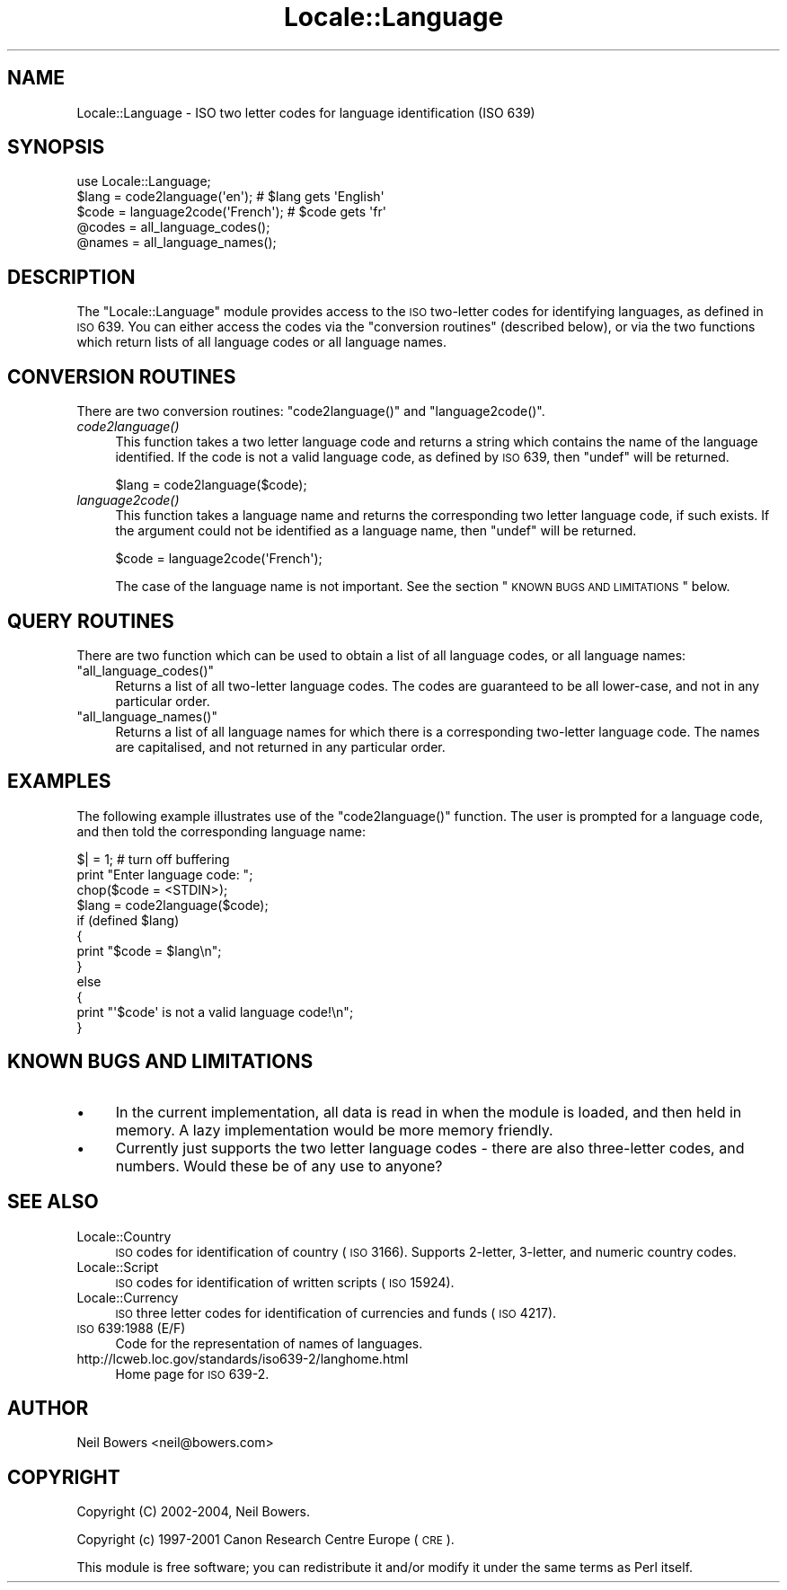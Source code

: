 .\" Automatically generated by Pod::Man 2.22 (Pod::Simple 3.07)
.\"
.\" Standard preamble:
.\" ========================================================================
.de Sp \" Vertical space (when we can't use .PP)
.if t .sp .5v
.if n .sp
..
.de Vb \" Begin verbatim text
.ft CW
.nf
.ne \\$1
..
.de Ve \" End verbatim text
.ft R
.fi
..
.\" Set up some character translations and predefined strings.  \*(-- will
.\" give an unbreakable dash, \*(PI will give pi, \*(L" will give a left
.\" double quote, and \*(R" will give a right double quote.  \*(C+ will
.\" give a nicer C++.  Capital omega is used to do unbreakable dashes and
.\" therefore won't be available.  \*(C` and \*(C' expand to `' in nroff,
.\" nothing in troff, for use with C<>.
.tr \(*W-
.ds C+ C\v'-.1v'\h'-1p'\s-2+\h'-1p'+\s0\v'.1v'\h'-1p'
.ie n \{\
.    ds -- \(*W-
.    ds PI pi
.    if (\n(.H=4u)&(1m=24u) .ds -- \(*W\h'-12u'\(*W\h'-12u'-\" diablo 10 pitch
.    if (\n(.H=4u)&(1m=20u) .ds -- \(*W\h'-12u'\(*W\h'-8u'-\"  diablo 12 pitch
.    ds L" ""
.    ds R" ""
.    ds C` ""
.    ds C' ""
'br\}
.el\{\
.    ds -- \|\(em\|
.    ds PI \(*p
.    ds L" ``
.    ds R" ''
'br\}
.\"
.\" Escape single quotes in literal strings from groff's Unicode transform.
.ie \n(.g .ds Aq \(aq
.el       .ds Aq '
.\"
.\" If the F register is turned on, we'll generate index entries on stderr for
.\" titles (.TH), headers (.SH), subsections (.SS), items (.Ip), and index
.\" entries marked with X<> in POD.  Of course, you'll have to process the
.\" output yourself in some meaningful fashion.
.ie \nF \{\
.    de IX
.    tm Index:\\$1\t\\n%\t"\\$2"
..
.    nr % 0
.    rr F
.\}
.el \{\
.    de IX
..
.\}
.\"
.\" Accent mark definitions (@(#)ms.acc 1.5 88/02/08 SMI; from UCB 4.2).
.\" Fear.  Run.  Save yourself.  No user-serviceable parts.
.    \" fudge factors for nroff and troff
.if n \{\
.    ds #H 0
.    ds #V .8m
.    ds #F .3m
.    ds #[ \f1
.    ds #] \fP
.\}
.if t \{\
.    ds #H ((1u-(\\\\n(.fu%2u))*.13m)
.    ds #V .6m
.    ds #F 0
.    ds #[ \&
.    ds #] \&
.\}
.    \" simple accents for nroff and troff
.if n \{\
.    ds ' \&
.    ds ` \&
.    ds ^ \&
.    ds , \&
.    ds ~ ~
.    ds /
.\}
.if t \{\
.    ds ' \\k:\h'-(\\n(.wu*8/10-\*(#H)'\'\h"|\\n:u"
.    ds ` \\k:\h'-(\\n(.wu*8/10-\*(#H)'\`\h'|\\n:u'
.    ds ^ \\k:\h'-(\\n(.wu*10/11-\*(#H)'^\h'|\\n:u'
.    ds , \\k:\h'-(\\n(.wu*8/10)',\h'|\\n:u'
.    ds ~ \\k:\h'-(\\n(.wu-\*(#H-.1m)'~\h'|\\n:u'
.    ds / \\k:\h'-(\\n(.wu*8/10-\*(#H)'\z\(sl\h'|\\n:u'
.\}
.    \" troff and (daisy-wheel) nroff accents
.ds : \\k:\h'-(\\n(.wu*8/10-\*(#H+.1m+\*(#F)'\v'-\*(#V'\z.\h'.2m+\*(#F'.\h'|\\n:u'\v'\*(#V'
.ds 8 \h'\*(#H'\(*b\h'-\*(#H'
.ds o \\k:\h'-(\\n(.wu+\w'\(de'u-\*(#H)/2u'\v'-.3n'\*(#[\z\(de\v'.3n'\h'|\\n:u'\*(#]
.ds d- \h'\*(#H'\(pd\h'-\w'~'u'\v'-.25m'\f2\(hy\fP\v'.25m'\h'-\*(#H'
.ds D- D\\k:\h'-\w'D'u'\v'-.11m'\z\(hy\v'.11m'\h'|\\n:u'
.ds th \*(#[\v'.3m'\s+1I\s-1\v'-.3m'\h'-(\w'I'u*2/3)'\s-1o\s+1\*(#]
.ds Th \*(#[\s+2I\s-2\h'-\w'I'u*3/5'\v'-.3m'o\v'.3m'\*(#]
.ds ae a\h'-(\w'a'u*4/10)'e
.ds Ae A\h'-(\w'A'u*4/10)'E
.    \" corrections for vroff
.if v .ds ~ \\k:\h'-(\\n(.wu*9/10-\*(#H)'\s-2\u~\d\s+2\h'|\\n:u'
.if v .ds ^ \\k:\h'-(\\n(.wu*10/11-\*(#H)'\v'-.4m'^\v'.4m'\h'|\\n:u'
.    \" for low resolution devices (crt and lpr)
.if \n(.H>23 .if \n(.V>19 \
\{\
.    ds : e
.    ds 8 ss
.    ds o a
.    ds d- d\h'-1'\(ga
.    ds D- D\h'-1'\(hy
.    ds th \o'bp'
.    ds Th \o'LP'
.    ds ae ae
.    ds Ae AE
.\}
.rm #[ #] #H #V #F C
.\" ========================================================================
.\"
.IX Title "Locale::Language 3pm"
.TH Locale::Language 3pm "2009-02-12" "perl v5.10.1" "Perl Programmers Reference Guide"
.\" For nroff, turn off justification.  Always turn off hyphenation; it makes
.\" way too many mistakes in technical documents.
.if n .ad l
.nh
.SH "NAME"
Locale::Language \- ISO two letter codes for language identification (ISO 639)
.SH "SYNOPSIS"
.IX Header "SYNOPSIS"
.Vb 1
\&    use Locale::Language;
\&    
\&    $lang = code2language(\*(Aqen\*(Aq);        # $lang gets \*(AqEnglish\*(Aq
\&    $code = language2code(\*(AqFrench\*(Aq);    # $code gets \*(Aqfr\*(Aq
\&    
\&    @codes   = all_language_codes();
\&    @names   = all_language_names();
.Ve
.SH "DESCRIPTION"
.IX Header "DESCRIPTION"
The \f(CW\*(C`Locale::Language\*(C'\fR module provides access to the \s-1ISO\s0 two-letter
codes for identifying languages, as defined in \s-1ISO\s0 639. You can either
access the codes via the \*(L"conversion routines\*(R" (described below),
or via the two functions which return lists of all language codes or
all language names.
.SH "CONVERSION ROUTINES"
.IX Header "CONVERSION ROUTINES"
There are two conversion routines: \f(CW\*(C`code2language()\*(C'\fR and \f(CW\*(C`language2code()\*(C'\fR.
.IP "\fIcode2language()\fR" 4
.IX Item "code2language()"
This function takes a two letter language code and returns a string
which contains the name of the language identified. If the code is
not a valid language code, as defined by \s-1ISO\s0 639, then \f(CW\*(C`undef\*(C'\fR
will be returned.
.Sp
.Vb 1
\&    $lang = code2language($code);
.Ve
.IP "\fIlanguage2code()\fR" 4
.IX Item "language2code()"
This function takes a language name and returns the corresponding
two letter language code, if such exists.
If the argument could not be identified as a language name,
then \f(CW\*(C`undef\*(C'\fR will be returned.
.Sp
.Vb 1
\&    $code = language2code(\*(AqFrench\*(Aq);
.Ve
.Sp
The case of the language name is not important.
See the section \*(L"\s-1KNOWN\s0 \s-1BUGS\s0 \s-1AND\s0 \s-1LIMITATIONS\s0\*(R" below.
.SH "QUERY ROUTINES"
.IX Header "QUERY ROUTINES"
There are two function which can be used to obtain a list of all
language codes, or all language names:
.ie n .IP """all_language_codes()""" 4
.el .IP "\f(CWall_language_codes()\fR" 4
.IX Item "all_language_codes()"
Returns a list of all two-letter language codes.
The codes are guaranteed to be all lower-case,
and not in any particular order.
.ie n .IP """all_language_names()""" 4
.el .IP "\f(CWall_language_names()\fR" 4
.IX Item "all_language_names()"
Returns a list of all language names for which there is a corresponding
two-letter language code. The names are capitalised, and not returned
in any particular order.
.SH "EXAMPLES"
.IX Header "EXAMPLES"
The following example illustrates use of the \f(CW\*(C`code2language()\*(C'\fR function.
The user is prompted for a language code, and then told the corresponding
language name:
.PP
.Vb 1
\&    $| = 1;    # turn off buffering
\&    
\&    print "Enter language code: ";
\&    chop($code = <STDIN>);
\&    $lang = code2language($code);
\&    if (defined $lang)
\&    {
\&        print "$code = $lang\en";
\&    }
\&    else
\&    {
\&        print "\*(Aq$code\*(Aq is not a valid language code!\en";
\&    }
.Ve
.SH "KNOWN BUGS AND LIMITATIONS"
.IX Header "KNOWN BUGS AND LIMITATIONS"
.IP "\(bu" 4
In the current implementation, all data is read in when the
module is loaded, and then held in memory.
A lazy implementation would be more memory friendly.
.IP "\(bu" 4
Currently just supports the two letter language codes \-
there are also three-letter codes, and numbers.
Would these be of any use to anyone?
.SH "SEE ALSO"
.IX Header "SEE ALSO"
.IP "Locale::Country" 4
.IX Item "Locale::Country"
\&\s-1ISO\s0 codes for identification of country (\s-1ISO\s0 3166).
Supports 2\-letter, 3\-letter, and numeric country codes.
.IP "Locale::Script" 4
.IX Item "Locale::Script"
\&\s-1ISO\s0 codes for identification of written scripts (\s-1ISO\s0 15924).
.IP "Locale::Currency" 4
.IX Item "Locale::Currency"
\&\s-1ISO\s0 three letter codes for identification of currencies and funds (\s-1ISO\s0 4217).
.IP "\s-1ISO\s0 639:1988 (E/F)" 4
.IX Item "ISO 639:1988 (E/F)"
Code for the representation of names of languages.
.IP "http://lcweb.loc.gov/standards/iso639\-2/langhome.html" 4
.IX Item "http://lcweb.loc.gov/standards/iso639-2/langhome.html"
Home page for \s-1ISO\s0 639\-2.
.SH "AUTHOR"
.IX Header "AUTHOR"
Neil Bowers <neil@bowers.com>
.SH "COPYRIGHT"
.IX Header "COPYRIGHT"
Copyright (C) 2002\-2004, Neil Bowers.
.PP
Copyright (c) 1997\-2001 Canon Research Centre Europe (\s-1CRE\s0).
.PP
This module is free software; you can redistribute it and/or
modify it under the same terms as Perl itself.
